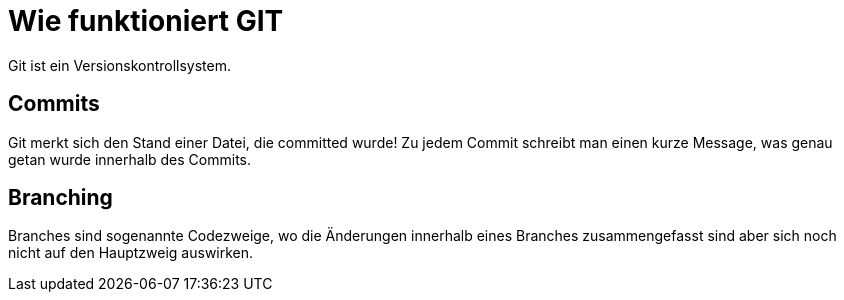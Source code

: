 = Wie funktioniert GIT

Git ist ein Versionskontrollsystem.

== Commits
Git merkt sich den Stand einer Datei, die committed wurde! Zu jedem Commit schreibt man einen kurze Message, was genau getan wurde innerhalb des Commits.

== Branching
Branches sind sogenannte Codezweige, wo die Änderungen innerhalb eines Branches zusammengefasst sind aber sich noch nicht auf den Hauptzweig auswirken.